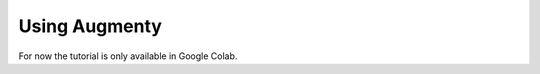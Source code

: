 Using Augmenty
==================

.. |colab_tut| image:: https://colab.research.google.com/assets/colab-badge.svg
   :width: 180pt
   :target: https://colab.research.google.com/github/kennethenevoldsen/augmenty/blob/master/tutorials/introduction.ipynb

|colab_tut|

For now the tutorial is only available in Google Colab.

.. .. code-block:: python
   
..    import augmenty
..    # code

.. .. note::
..    a great note


.. Tutorials:
.. - Getting started with augmenters
..   - Getting an overview of the augmenters
..   - Inspecting the augmentation
.. - Training with spaCy and augmenty
..   - Using an easy data augmentation
..   - Selecting the right augmenters for you
..   - Combining augmenters?
..   - Find the right level with W&B sweep
.. - Estimate model robustness and biases with augmenty
.. - Adding new augmenters